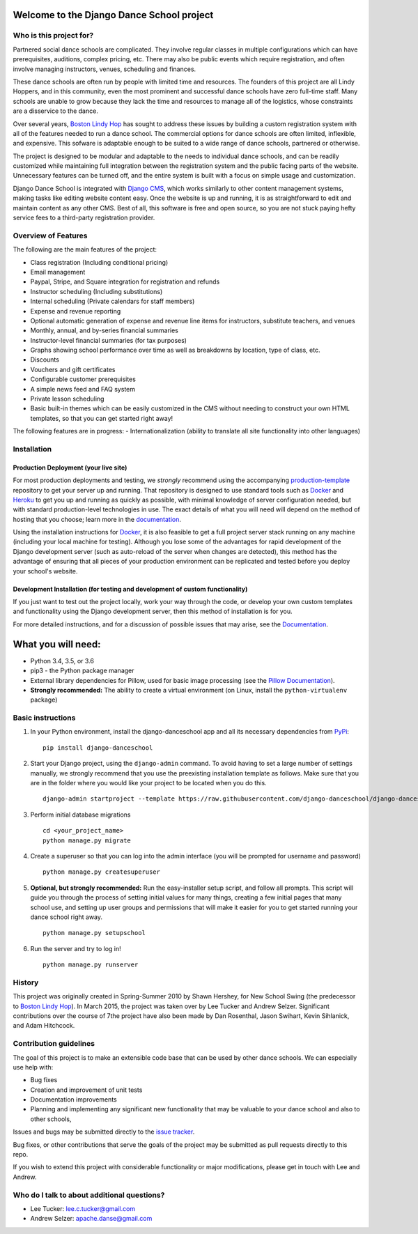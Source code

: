 Welcome to the Django Dance School project
==========================================

Who is this project for?
------------------------

Partnered social dance schools are complicated. They involve regular classes in multiple configurations which can have prerequisites, auditions, complex pricing, etc. There may also be public events which require registration, and often involve managing instructors, venues, scheduling and finances.

These dance schools are often run by people with limited time and resources. The founders of this project are all Lindy Hoppers, and in this community, even the most prominent and successful dance schools have zero full-time staff. Many schools are unable to grow because they lack the time and resources to manage all of the logistics, whose constraints are a disservice to the dance.

Over several years, `Boston Lindy Hop <https://bostonlindyhop.com/>`__ has sought to address these issues by building a custom registration system with all of the features needed to run a dance school. The commercial options for dance schools are often limited, inflexible, and expensive. This sofware is adaptable enough to be suited to a wide range of dance schools, partnered or otherwise.

The project is designed to be modular and adaptable to the needs to individual dance schools, and can be readily customized while maintaining full integration between the registration system and the public facing parts of the website. Unnecessary features can be turned off, and the entire system is built with a focus on simple usage and customization.

Django Dance School is integrated with `Django CMS <https://www.django-cms.org/en/>`__, which works similarly to other content management systems, making tasks like editing website content easy. Once the website is up and running, it is as straightforward to edit and maintain content as any other CMS. Best of all, this software is free and open source, so you are not stuck paying hefty service fees to a third-party registration provider.

Overview of Features
--------------------

The following are the main features of the project:

-  Class registration (Including conditional pricing)
-  Email management
-  Paypal, Stripe, and Square integration for registration and refunds
-  Instructor scheduling (Including substitutions)
-  Internal scheduling (Private calendars for staff members)
-  Expense and revenue reporting
-  Optional automatic generation of expense and revenue line items for
   instructors, substitute teachers, and venues
-  Monthly, annual, and by-series financial summaries
-  Instructor-level financial summaries (for tax purposes)
-  Graphs showing school performance over time as well as breakdowns by
   location, type of class, etc.
-  Discounts
-  Vouchers and gift certificates
-  Configurable customer prerequisites
-  A simple news feed and FAQ system
-  Private lesson scheduling
-  Basic built-in themes which can be easily customized in the CMS
   without needing to construct your own HTML templates, so that you
   can get started right away!

The following features are in progress:
- Internationalization (ability to translate all site functionality into
other languages)


Installation
------------

Production Deployment (your live site)
~~~~~~~~~~~~~~~~~~~~~~~~~~~~~~~~~~~~~~

For most production deployments and testing, we *strongly* recommend
using the accompanying `production-template
<https://github.com/django-danceschool/production-template/>`__
repository to get your server up and running.  That repository
is designed to use standard tools such as `Docker <https://www.docker.com/>`__
and `Heroku <https://www.heroku.com/>`__ to get you up and running as quickly
as possible, with minimal knowledge of server configuration needed, but with
standard production-level technologies in use.  The exact details of what you
will need will depend on the method of hosting that you choose; learn more in
the `documentation
<https://django-danceschool.readthedocs.io/en/latest/installation.html#production-deployment>`__.

Using the installation instructions for `Docker <https://www.docker.com/>`__,
it is also feasible to get a full project server stack running on any machine
(including your local machine for testing).  Although you lose some of the
advantages for rapid development of the Django development server
(such as auto-reload of the server when changes are detected), this method
has the advantage of ensuring that all pieces of your production environment
can be replicated and tested before you deploy your school's website.

Development Installation (for testing and development of custom functionality)
~~~~~~~~~~~~~~~~~~~~~~~~~~~~~~~~~~~~~~~~~~~~~~~~~~~~~~~~~~~~~~~~~~~~~~~~~~~~~~

If you just want to test out the project locally, work your way
through the code, or develop your own custom templates and functionality using
the Django development server, then this method of installation is for you.

For more detailed instructions, and for a discussion of possible issues that
may arise, see the `Documentation
<https://django-danceschool.readthedocs.io/en/latest/installation.html#development-installation>`__.

What you will need:
===================

-  Python 3.4, 3.5, or 3.6
-  pip3 - the Python package manager
-  External library dependencies for Pillow, used for basic image
   processing (see the `Pillow
   Documentation <http://pillow.readthedocs.io/en/3.4.x/installation.html>`__).
-  **Strongly recommended:** The ability to create a virtual environment
   (on Linux, install the ``python-virtualenv`` package)

Basic instructions
------------------

1. In your Python environment, install the django-danceschool app and all its
   necessary dependencies from `PyPi <https://pypi.python.org/pypi>`_:
   
   ::

      pip install django-danceschool

2. Start your Django project, using the ``django-admin`` command.  To avoid
   having to set a large number of settings manually, we strongly recommend
   that you use the preexisting installation template as follows.  Make sure
   that you are in the folder where you would like your project to be located when you do this.

   ::

      django-admin startproject --template https://raw.githubusercontent.com/django-danceschool/django-danceschool/master/setup/default_setup.zip <your_project_name>

3. Perform initial database migrations

   ::
       
       cd <your_project_name>
       python manage.py migrate

4. Create a superuser so that you can log into the admin interface (you
   will be prompted for username and password)

   ::

       python manage.py createsuperuser

5. **Optional, but strongly recommended:** Run the easy-installer setup
   script, and follow all prompts.  This script will guide you through
   the process of setting initial values for many things, creating a few
   initial pages that many school use, and setting up user groups and
   permissions that will make it easier for you to get started running
   your dance school right away.

   ::

       python manage.py setupschool

6. Run the server and try to log in!

   ::

       python manage.py runserver

History
-------

This project was originally created in Spring-Summer 2010 by Shawn
Hershey, for New School Swing (the predecessor to `Boston Lindy
Hop <https://bostonlindyhop.com/>`__). In March 2015, the project was
taken over by Lee Tucker and Andrew Selzer. Significant contributions
over the course of 7the project have also been made by Dan Rosenthal,
Jason Swihart, Kevin Sihlanick, and Adam Hitchcock.


Contribution guidelines
-----------------------

The goal of this project is to make an extensible code base that can be used
by other dance schools.  We can especially use help with:

- Bug fixes
- Creation and improvement of unit tests
- Documentation improvements
- Planning and implementing any significant new functionality that may be
  valuable to your dance school and also to other schools,

Issues and bugs may be submitted directly to the
`issue tracker <https://github.com/django-danceschool/django-danceschool/issues>`_.

Bug fixes, or other contributions that serve the goals of the project may
be submitted as pull requests directly to this repo.

If you wish to extend this project with considerable functionality or major
modifications, please get in touch with Lee and Andrew.

Who do I talk to about additional questions?
--------------------------------------------

-  Lee Tucker: lee.c.tucker@gmail.com
-  Andrew Selzer: apache.danse@gmail.com
